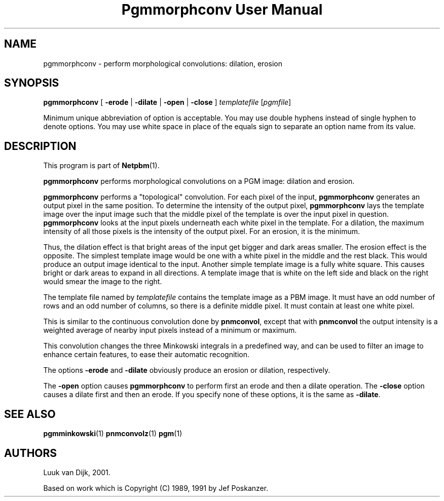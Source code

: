 ." This man page was generated by the Netpbm tool 'makeman' from HTML source.
." Do not hand-hack it!  If you have bug fixes or improvements, please find
." the corresponding HTML page on the Netpbm website, generate a patch
." against that, and send it to the Netpbm maintainer.
.TH "Pgmmorphconv User Manual" 0 "29 October 2002" "netpbm documentation"

.UN lbAB
.SH NAME

pgmmorphconv - perform morphological convolutions: dilation, erosion

.UN lbAC
.SH SYNOPSIS

\fBpgmmorphconv\fP
[ \fB-erode\fP | \fB-dilate\fP | \fB-open\fP | \fB-close\fP ]
\fItemplatefile\fP
[\fIpgmfile\fP]
.PP
Minimum unique abbreviation of option is acceptable.  You may use
double hyphens instead of single hyphen to denote options.  You may use
white space in place of the equals sign to separate an option name
from its value.


.UN lbAD
.SH DESCRIPTION
.PP
This program is part of
.BR Netpbm (1).
.PP
\fBpgmmorphconv\fP performs morphological convolutions on a
PGM image: dilation and erosion.
.PP
\fBpgmmorphconv\fP performs a "topological" convolution.  For each
pixel of the input, \fBpgmmorphconv\fP generates an output pixel in
the same position.  To determine the intensity of the output pixel,
\fBpgmmorphconv\fP lays the template image over the input image such
that the middle pixel of the template is over the input pixel in
question.  \fBpgmmorphconv\fP looks at the input pixels underneath each
white pixel in the template.  For a dilation, the maximum intensity of
all those pixels is the intensity of the output pixel.  For an erosion,
it is the minimum.
.PP
Thus, the dilation effect is that bright areas of the input get bigger
and dark areas smaller.  The erosion effect is the opposite.  The simplest
template image would be one with a white pixel in the middle and the rest
black.  This would produce an output image identical to the input.  Another
simple template image is a fully white square.  This causes bright or dark
areas to expand in all directions.  A template image that is white on the
left side and black on the right would smear the image to the right.
.PP
The template file named by \fItemplatefile\fP contains the
template image as a PBM image.  It must have an odd number of rows and
an odd number of columns, so there is a definite middle pixel.  It
must contain at least one white pixel.
.PP
This is similar to the continuous convolution done by
\fBpnmconvol\fP, except that with \fBpnmconvol\fP the output intensity is
a weighted average of nearby input pixels instead of a minimum or maximum.
.PP
This convolution changes the three Minkowski integrals in a predefined
way, and can be used to filter an image to enhance certain features, to
ease their automatic recognition.
.PP
The options \fB-erode\fP and \fB-dilate\fP obviously produce an
erosion or dilation, respectively.  
.PP
The \fB-open\fP option causes
\fBpgmmorphconv\fP to perform first an erode and then a dilate
operation.  The \fB-close\fP option causes a dilate first and then an
erode.  If you specify none of these options, it is the same as
\fB-dilate\fP.

.UN lbAE
.SH SEE ALSO
.BR pgmminkowski (1)
.BR pnmconvolz (1)
.BR pgm (1)

.UN lbAF
.SH AUTHORS

Luuk van Dijk, 2001.
.PP
Based on work which is Copyright (C) 1989, 1991 by Jef Poskanzer.
